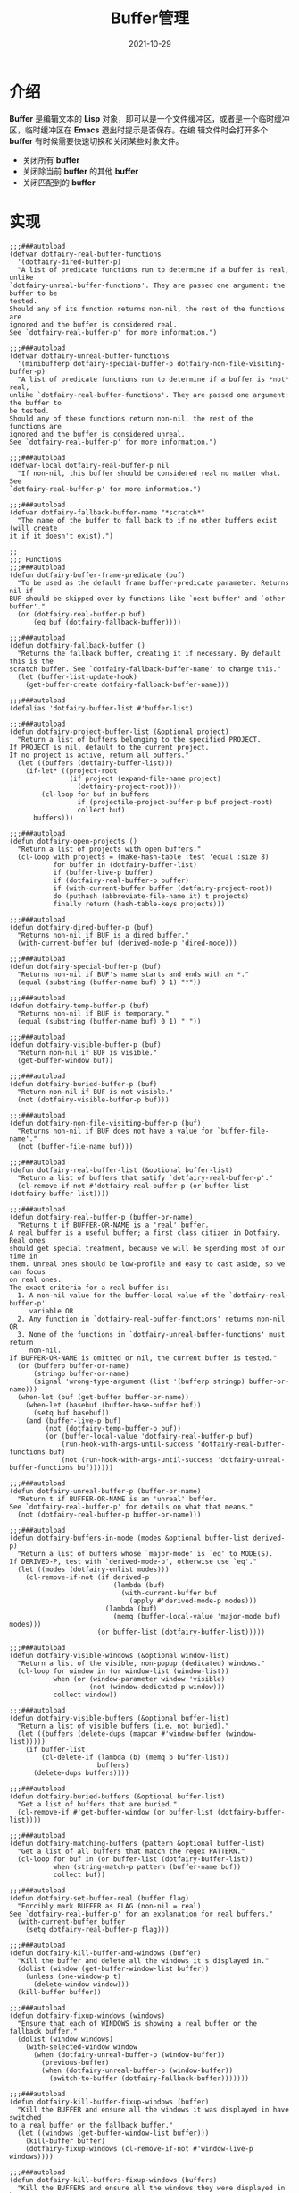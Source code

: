 #+TITLE: Buffer管理
#+AUTHOR:
#+DATE: 2021-10-29
#+HUGO_CUSTOM_FRONT_MATTER: :author "7ym0n"
#+HUGO_BASE_DIR: ../../
#+HUGO_SECTION: post/manual
#+HUGO_AUTO_SET_LASTMOD: t
#+HUGO_TAGS:
#+HUGO_CATEGORIES:
#+HUGO_DRAFT: false
#+HUGO_TOC: true
* 介绍
*Buffer* 是编辑文本的 *Lisp* 对象，即可以是一个文件缓冲区，或者是一个临时缓冲区，临时缓冲区在 *Emacs* 退出时提示是否保存。在编
辑文件时会打开多个 *buffer* 有时候需要快速切换和关闭某些对象文件。
- 关闭所有 *buffer*
- 关闭除当前 *buffer* 的其他 *buffer*
- 关闭匹配到的 *buffer*

* 实现
#+begin_src elisp
;;;###autoload
(defvar dotfairy-real-buffer-functions
  '(dotfairy-dired-buffer-p)
  "A list of predicate functions run to determine if a buffer is real, unlike
`dotfairy-unreal-buffer-functions'. They are passed one argument: the buffer to be
tested.
Should any of its function returns non-nil, the rest of the functions are
ignored and the buffer is considered real.
See `dotfairy-real-buffer-p' for more information.")

;;;###autoload
(defvar dotfairy-unreal-buffer-functions
  '(minibufferp dotfairy-special-buffer-p dotfairy-non-file-visiting-buffer-p)
  "A list of predicate functions run to determine if a buffer is *not* real,
unlike `dotfairy-real-buffer-functions'. They are passed one argument: the buffer to
be tested.
Should any of these functions return non-nil, the rest of the functions are
ignored and the buffer is considered unreal.
See `dotfairy-real-buffer-p' for more information.")

;;;###autoload
(defvar-local dotfairy-real-buffer-p nil
  "If non-nil, this buffer should be considered real no matter what. See
`dotfairy-real-buffer-p' for more information.")

;;;###autoload
(defvar dotfairy-fallback-buffer-name "*scratch*"
  "The name of the buffer to fall back to if no other buffers exist (will create
it if it doesn't exist).")

;;
;;; Functions
;;;###autoload
(defun dotfairy-buffer-frame-predicate (buf)
  "To be used as the default frame buffer-predicate parameter. Returns nil if
BUF should be skipped over by functions like `next-buffer' and `other-buffer'."
  (or (dotfairy-real-buffer-p buf)
      (eq buf (dotfairy-fallback-buffer))))

;;;###autoload
(defun dotfairy-fallback-buffer ()
  "Returns the fallback buffer, creating it if necessary. By default this is the
scratch buffer. See `dotfairy-fallback-buffer-name' to change this."
  (let (buffer-list-update-hook)
    (get-buffer-create dotfairy-fallback-buffer-name)))

;;;###autoload
(defalias 'dotfairy-buffer-list #'buffer-list)

;;;###autoload
(defun dotfairy-project-buffer-list (&optional project)
  "Return a list of buffers belonging to the specified PROJECT.
If PROJECT is nil, default to the current project.
If no project is active, return all buffers."
  (let ((buffers (dotfairy-buffer-list)))
    (if-let* ((project-root
               (if project (expand-file-name project)
                 (dotfairy-project-root))))
        (cl-loop for buf in buffers
                 if (projectile-project-buffer-p buf project-root)
                 collect buf)
      buffers)))

;;;###autoload
(defun dotfairy-open-projects ()
  "Return a list of projects with open buffers."
  (cl-loop with projects = (make-hash-table :test 'equal :size 8)
           for buffer in (dotfairy-buffer-list)
           if (buffer-live-p buffer)
           if (dotfairy-real-buffer-p buffer)
           if (with-current-buffer buffer (dotfairy-project-root))
           do (puthash (abbreviate-file-name it) t projects)
           finally return (hash-table-keys projects)))

;;;###autoload
(defun dotfairy-dired-buffer-p (buf)
  "Returns non-nil if BUF is a dired buffer."
  (with-current-buffer buf (derived-mode-p 'dired-mode)))

;;;###autoload
(defun dotfairy-special-buffer-p (buf)
  "Returns non-nil if BUF's name starts and ends with an *."
  (equal (substring (buffer-name buf) 0 1) "*"))

;;;###autoload
(defun dotfairy-temp-buffer-p (buf)
  "Returns non-nil if BUF is temporary."
  (equal (substring (buffer-name buf) 0 1) " "))

;;;###autoload
(defun dotfairy-visible-buffer-p (buf)
  "Return non-nil if BUF is visible."
  (get-buffer-window buf))

;;;###autoload
(defun dotfairy-buried-buffer-p (buf)
  "Return non-nil if BUF is not visible."
  (not (dotfairy-visible-buffer-p buf)))

;;;###autoload
(defun dotfairy-non-file-visiting-buffer-p (buf)
  "Returns non-nil if BUF does not have a value for `buffer-file-name'."
  (not (buffer-file-name buf)))

;;;###autoload
(defun dotfairy-real-buffer-list (&optional buffer-list)
  "Return a list of buffers that satify `dotfairy-real-buffer-p'."
  (cl-remove-if-not #'dotfairy-real-buffer-p (or buffer-list (dotfairy-buffer-list))))

;;;###autoload
(defun dotfairy-real-buffer-p (buffer-or-name)
  "Returns t if BUFFER-OR-NAME is a 'real' buffer.
A real buffer is a useful buffer; a first class citizen in Dotfairy. Real ones
should get special treatment, because we will be spending most of our time in
them. Unreal ones should be low-profile and easy to cast aside, so we can focus
on real ones.
The exact criteria for a real buffer is:
  1. A non-nil value for the buffer-local value of the `dotfairy-real-buffer-p'
     variable OR
  2. Any function in `dotfairy-real-buffer-functions' returns non-nil OR
  3. None of the functions in `dotfairy-unreal-buffer-functions' must return
     non-nil.
If BUFFER-OR-NAME is omitted or nil, the current buffer is tested."
  (or (bufferp buffer-or-name)
      (stringp buffer-or-name)
      (signal 'wrong-type-argument (list '(bufferp stringp) buffer-or-name)))
  (when-let (buf (get-buffer buffer-or-name))
    (when-let (basebuf (buffer-base-buffer buf))
      (setq buf basebuf))
    (and (buffer-live-p buf)
         (not (dotfairy-temp-buffer-p buf))
         (or (buffer-local-value 'dotfairy-real-buffer-p buf)
             (run-hook-with-args-until-success 'dotfairy-real-buffer-functions buf)
             (not (run-hook-with-args-until-success 'dotfairy-unreal-buffer-functions buf))))))

;;;###autoload
(defun dotfairy-unreal-buffer-p (buffer-or-name)
  "Return t if BUFFER-OR-NAME is an 'unreal' buffer.
See `dotfairy-real-buffer-p' for details on what that means."
  (not (dotfairy-real-buffer-p buffer-or-name)))

;;;###autoload
(defun dotfairy-buffers-in-mode (modes &optional buffer-list derived-p)
  "Return a list of buffers whose `major-mode' is `eq' to MODE(S).
If DERIVED-P, test with `derived-mode-p', otherwise use `eq'."
  (let ((modes (dotfairy-enlist modes)))
    (cl-remove-if-not (if derived-p
                          (lambda (buf)
                            (with-current-buffer buf
                              (apply #'derived-mode-p modes)))
                        (lambda (buf)
                          (memq (buffer-local-value 'major-mode buf) modes)))
                      (or buffer-list (dotfairy-buffer-list)))))

;;;###autoload
(defun dotfairy-visible-windows (&optional window-list)
  "Return a list of the visible, non-popup (dedicated) windows."
  (cl-loop for window in (or window-list (window-list))
           when (or (window-parameter window 'visible)
                    (not (window-dedicated-p window)))
           collect window))

;;;###autoload
(defun dotfairy-visible-buffers (&optional buffer-list)
  "Return a list of visible buffers (i.e. not buried)."
  (let ((buffers (delete-dups (mapcar #'window-buffer (window-list)))))
    (if buffer-list
        (cl-delete-if (lambda (b) (memq b buffer-list))
                      buffers)
      (delete-dups buffers))))

;;;###autoload
(defun dotfairy-buried-buffers (&optional buffer-list)
  "Get a list of buffers that are buried."
  (cl-remove-if #'get-buffer-window (or buffer-list (dotfairy-buffer-list))))

;;;###autoload
(defun dotfairy-matching-buffers (pattern &optional buffer-list)
  "Get a list of all buffers that match the regex PATTERN."
  (cl-loop for buf in (or buffer-list (dotfairy-buffer-list))
           when (string-match-p pattern (buffer-name buf))
           collect buf))

;;;###autoload
(defun dotfairy-set-buffer-real (buffer flag)
  "Forcibly mark BUFFER as FLAG (non-nil = real).
See `dotfairy-real-buffer-p' for an explanation for real buffers."
  (with-current-buffer buffer
    (setq dotfairy-real-buffer-p flag)))

;;;###autoload
(defun dotfairy-kill-buffer-and-windows (buffer)
  "Kill the buffer and delete all the windows it's displayed in."
  (dolist (window (get-buffer-window-list buffer))
    (unless (one-window-p t)
      (delete-window window)))
  (kill-buffer buffer))

;;;###autoload
(defun dotfairy-fixup-windows (windows)
  "Ensure that each of WINDOWS is showing a real buffer or the fallback buffer."
  (dolist (window windows)
    (with-selected-window window
      (when (dotfairy-unreal-buffer-p (window-buffer))
        (previous-buffer)
        (when (dotfairy-unreal-buffer-p (window-buffer))
          (switch-to-buffer (dotfairy-fallback-buffer)))))))

;;;###autoload
(defun dotfairy-kill-buffer-fixup-windows (buffer)
  "Kill the BUFFER and ensure all the windows it was displayed in have switched
to a real buffer or the fallback buffer."
  (let ((windows (get-buffer-window-list buffer)))
    (kill-buffer buffer)
    (dotfairy-fixup-windows (cl-remove-if-not #'window-live-p windows))))

;;;###autoload
(defun dotfairy-kill-buffers-fixup-windows (buffers)
  "Kill the BUFFERS and ensure all the windows they were displayed in have
switched to a real buffer or the fallback buffer."
  (let ((seen-windows (make-hash-table :test 'eq :size 8)))
    (dolist (buffer buffers)
      (let ((windows (get-buffer-window-list buffer)))
        (kill-buffer buffer)
        (dolist (window (cl-remove-if-not #'window-live-p windows))
          (puthash window t seen-windows))))
    (dotfairy-fixup-windows (hash-table-keys seen-windows))))

;;;###autoload
(defun dotfairy-kill-matching-buffers (pattern &optional buffer-list)
  "Kill all buffers (in current workspace OR in BUFFER-LIST) that match the
regex PATTERN. Returns the number of killed buffers."
  (let ((buffers (dotfairy-matching-buffers pattern buffer-list)))
    (dolist (buf buffers (length buffers))
      (kill-buffer buf))))


;;
;; Hooks
;;;###autoload
(defun dotfairy-mark-buffer-as-real-h ()
  "Hook function that marks the current buffer as real.
See `dotfairy-real-buffer-p' for an explanation for real buffers."
  (dotfairy-set-buffer-real (current-buffer) t))


;;
;; Interactive commands

;;;###autoload
(defun dotfairy/save-and-kill-buffer ()
  "Save the current buffer to file, then kill it."
  (interactive)
  (save-buffer)
  (kill-current-buffer))

;;;###autoload
(defun dotfairy/kill-this-buffer-in-all-windows (buffer &optional dont-save)
  "Kill BUFFER globally and ensure all windows previously showing this buffer
have switched to a real buffer or the fallback buffer.
If DONT-SAVE, don't prompt to save modified buffers (discarding their changes)."
  (interactive
   (list (current-buffer) current-prefix-arg))
  (cl-assert (bufferp buffer) t)
  (when (and (buffer-modified-p buffer) dont-save)
    (with-current-buffer buffer
      (set-buffer-modified-p nil)))
  (dotfairy-kill-buffer-fixup-windows buffer))


(defun dotfairy--message-or-count (interactive message count)
  (if interactive
      (message message count)
    count))

;;;###autoload
(defun dotfairy/kill-all-buffers (&optional buffer-list interactive)
  "Kill all buffers and closes their windows.
If the prefix arg is passed, doesn't close windows and only kill buffers that
belong to the current project."
  (interactive
   (list (if current-prefix-arg
             (dotfairy-project-buffer-list)
           (dotfairy-buffer-list))
         t))
  (if (null buffer-list)
      (message "No buffers to kill")
    (save-some-buffers)
    (delete-other-windows)
    (when (memq (current-buffer) buffer-list)
      (switch-to-buffer (dotfairy-fallback-buffer)))
    (mapc #'kill-buffer buffer-list)
    (dotfairy--message-or-count
     interactive "Killed %d buffers"
     (- (length buffer-list)
        (length (cl-remove-if-not #'buffer-live-p buffer-list))))))

;;;###autoload
(defun dotfairy/kill-other-buffers (&optional buffer-list interactive)
  "Kill all other buffers (besides the current one).
If the prefix arg is passed, kill only buffers that belong to the current
project."
  (interactive
   (list (delq (current-buffer)
               (if current-prefix-arg
                   (dotfairy-project-buffer-list)
                 (dotfairy-buffer-list)))
         t))
  (mapc #'dotfairy-kill-buffer-and-windows buffer-list)
  (dotfairy--message-or-count
   interactive "Killed %d other buffers"
   (- (length buffer-list)
      (length (cl-remove-if-not #'buffer-live-p buffer-list)))))

;;;###autoload
(defun dotfairy/kill-matching-buffers (pattern &optional buffer-list interactive)
  "Kill buffers that match PATTERN in BUFFER-LIST.
If the prefix arg is passed, only kill matching buffers in the current project."
  (interactive
   (list (read-regexp "Buffer pattern: ")
         (if current-prefix-arg
             (dotfairy-project-buffer-list)
           (dotfairy-buffer-list))
         t))
  (dotfairy-kill-matching-buffers pattern buffer-list)
  (when interactive
    (message "Killed %d buffer(s)"
             (- (length buffer-list)
                (length (cl-remove-if-not #'buffer-live-p buffer-list))))))

;;;###autoload
(defun dotfairy/kill-buried-buffers (&optional buffer-list interactive)
  "Kill buffers that are buried.
If PROJECT-P (universal argument), only kill buried buffers belonging to the
current project."
  (interactive
   (list (dotfairy-buried-buffers
          (if current-prefix-arg (dotfairy-project-buffer-list)))
         t))
  (mapc #'kill-buffer buffer-list)
  (dotfairy--message-or-count
   interactive "Killed %d buried buffers"
   (- (length buffer-list)
      (length (cl-remove-if-not #'buffer-live-p buffer-list)))))

;;;###autoload
(defun dotfairy/kill-project-buffers (project &optional interactive)
  "Kill buffers for the specified PROJECT."
  (interactive
   (list (if-let (open-projects (dotfairy-open-projects))
             (completing-read
              "Kill buffers for project: " open-projects
              nil t nil nil
              (if-let* ((project-root (dotfairy-project-root))
                        (project-root (abbreviate-file-name project-root))
                        ((member project-root open-projects)))
                  project-root))
           (message "No projects are open!")
           nil)
         t))
  (when project
    (let ((buffer-list (dotfairy-project-buffer-list project)))
      (dotfairy-kill-buffers-fixup-windows buffer-list)
      (dotfairy--message-or-count
       interactive "Killed %d project buffers"
       (- (length buffer-list)
          (length (cl-remove-if-not #'buffer-live-p buffer-list)))))))
#+end_src
